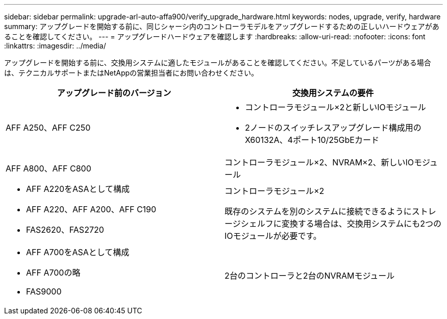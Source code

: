---
sidebar: sidebar 
permalink: upgrade-arl-auto-affa900/verify_upgrade_hardware.html 
keywords: nodes, upgrade, verify, hardware 
summary: アップグレードを開始する前に、同じシャーシ内のコントローラモデルをアップグレードするための正しいハードウェアがあることを確認してください。 
---
= アップグレードハードウェアを確認します
:hardbreaks:
:allow-uri-read: 
:nofooter: 
:icons: font
:linkattrs: 
:imagesdir: ../media/


[role="lead"]
アップグレードを開始する前に、交換用システムに適したモジュールがあることを確認してください。不足しているパーツがある場合は、テクニカルサポートまたはNetAppの営業担当者にお問い合わせください。

[cols="50,50"]
|===
| アップグレード前のバージョン | 交換用システムの要件 


| AFF A250、AFF C250  a| 
* コントローラモジュール×2と新しいIOモジュール
* 2ノードのスイッチレスアップグレード構成用のX60132A、4ポート10/25GbEカード




| AFF A800、AFF C800 | コントローラモジュール×2、NVRAM×2、新しいIOモジュール 


 a| 
* AFF A220をASAとして構成
* AFF A220、AFF A200、AFF C190
* FAS2620、FAS2720

 a| 
コントローラモジュール×2

既存のシステムを別のシステムに接続できるようにストレージシェルフに変換する場合は、交換用システムにも2つのIOモジュールが必要です。



 a| 
* AFF A700をASAとして構成
* AFF A700の略
* FAS9000

| 2台のコントローラと2台のNVRAMモジュール 
|===